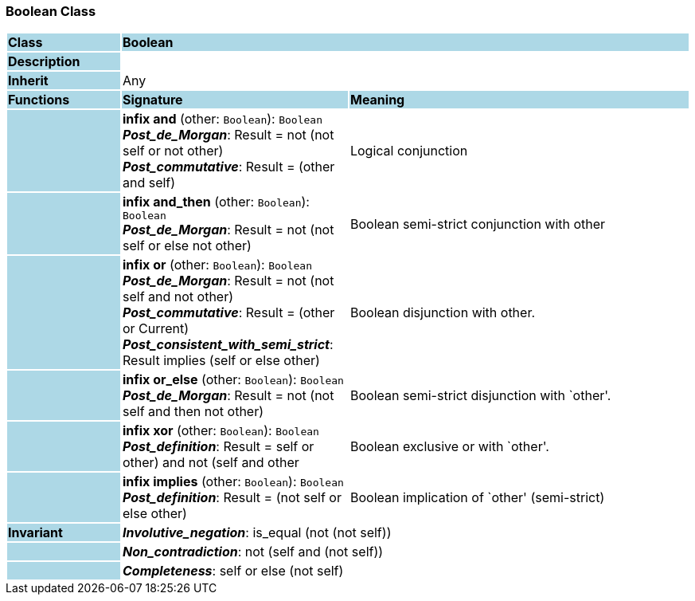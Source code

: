 === Boolean Class

[cols="^1,2,3"]
|===
|*Class*
{set:cellbgcolor:lightblue}
2+^|*Boolean*

|*Description*
{set:cellbgcolor:lightblue}
2+|
{set:cellbgcolor!}

|*Inherit*
{set:cellbgcolor:lightblue}
2+|Any
{set:cellbgcolor!}

|*Functions*
{set:cellbgcolor:lightblue}
^|*Signature*
^|*Meaning*

|
{set:cellbgcolor:lightblue}
|*infix and* (other: `Boolean`): `Boolean` +
*_Post_de_Morgan_*: Result = not (not self or not other) +
*_Post_commutative_*: Result = (other and self)
{set:cellbgcolor!}
|Logical conjunction

|
{set:cellbgcolor:lightblue}
|*infix and_then* (other: `Boolean`): `Boolean` +
*_Post_de_Morgan_*: Result = not (not self or else not other)
{set:cellbgcolor!}
|Boolean semi-strict conjunction with other

|
{set:cellbgcolor:lightblue}
|*infix or* (other: `Boolean`): `Boolean` +
*_Post_de_Morgan_*: Result = not (not self and not other) +
*_Post_commutative_*: Result = (other or Current) +
*_Post_consistent_with_semi_strict_*: Result implies (self or else other)
{set:cellbgcolor!}
|Boolean disjunction with other.

|
{set:cellbgcolor:lightblue}
|*infix or_else* (other: `Boolean`): `Boolean` +
*_Post_de_Morgan_*: Result = not (not self and then not other)
{set:cellbgcolor!}
|Boolean semi-strict disjunction with `other'.

|
{set:cellbgcolor:lightblue}
|*infix xor* (other: `Boolean`): `Boolean` +
*_Post_definition_*: Result = ((self or other) and not (self and other))
{set:cellbgcolor!}
|Boolean exclusive or with `other'.

|
{set:cellbgcolor:lightblue}
|*infix implies* (other: `Boolean`): `Boolean` +
*_Post_definition_*: Result = (not self or else other)
{set:cellbgcolor!}
|Boolean implication of `other' (semi-strict)

|*Invariant*
{set:cellbgcolor:lightblue}
2+|*_Involutive_negation_*: is_equal (not (not self))
{set:cellbgcolor!}

|
{set:cellbgcolor:lightblue}
2+|*_Non_contradiction_*: not (self and (not self))
{set:cellbgcolor!}

|
{set:cellbgcolor:lightblue}
2+|*_Completeness_*: self or else (not self)
{set:cellbgcolor!}
|===
